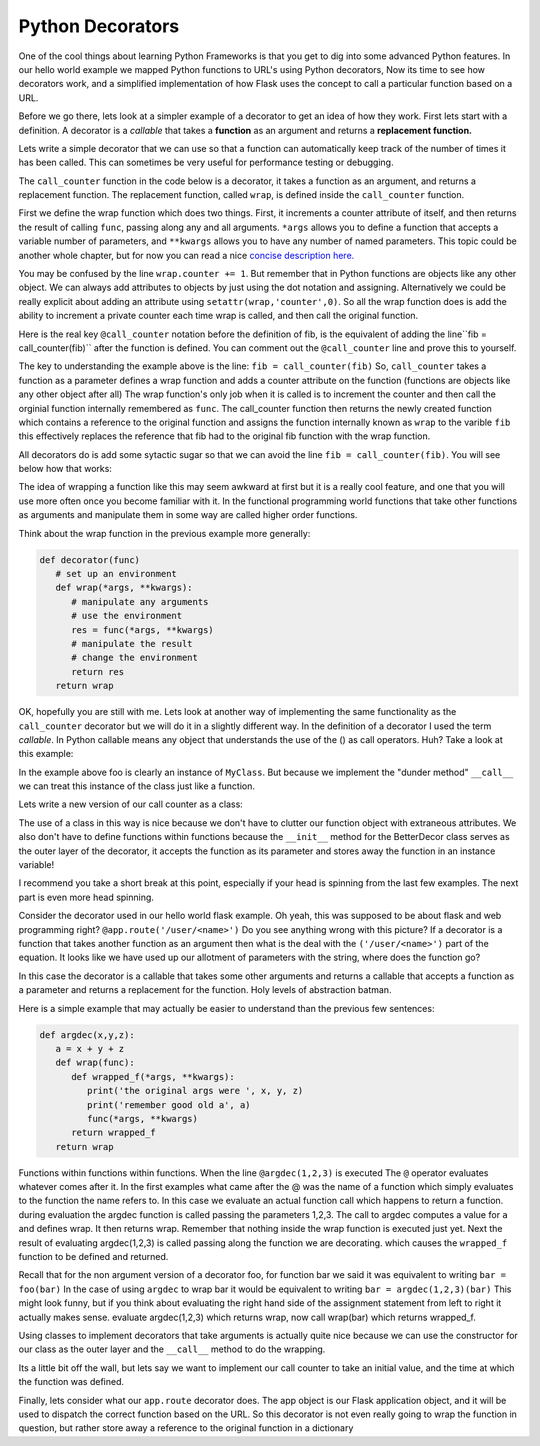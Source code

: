 Python Decorators
=================

One of the cool things about learning Python Frameworks is that you get to dig into some advanced Python features.  In our hello world example we mapped Python functions to URL's using Python decorators, Now its time to see how decorators work, and a simplified implementation of how Flask uses the concept to call a particular function based on a URL.

Before we go there, lets look at a simpler example of a decorator to get an idea of how they work.  First lets start with a definition.  A decorator is a *callable* that takes a **function** as an argument and returns a **replacement function.**

Lets write a simple decorator that we can use so that a function can automatically keep track of the number of times it has been called.  This can sometimes be very useful for performance testing or debugging.

The ``call_counter`` function in the code below is a decorator, it takes a function as an argument, and returns a replacement function. The replacement function, called ``wrap``, is defined inside the ``call_counter`` function.

First we define the wrap function which does two things.  First, it increments a counter attribute of itself, and then returns the result of calling ``func``, passing along any and all arguments.  ``*args`` allows you to define a function that accepts a variable number of parameters, and ``**kwargs`` allows you to have any number of named parameters.  This topic could be another whole chapter, but for now you can read a nice `concise description here. <http://markmiyashita.com/blog/python-args-and-kwargs/>`_

You may be confused by the line ``wrap.counter += 1``.  But remember that in Python functions are objects like any other object.  We can always add attributes to objects by just using the dot notation and assigning.  Alternatively we could be really explicit about adding an attribute using ``setattr(wrap,'counter',0)``.  So all the wrap function does is add the ability to increment a private counter each time wrap is called, and then call the original function.

Here is the real key ``@call_counter`` notation before the  definition of fib, is the equivalent of adding the line``fib = call_counter(fib)`` after the function is defined.  You can comment out the ``@call_counter`` line and prove this to yourself.

.. activecode:: deco_counter1

    def call_counter(func):
       def wrap(*args, **kwargs):
           wrap.counter += 1
           return func(*args,**kwargs)
       wrap.counter = 0
       return wrap

    def fib(n):
        if n <= 1:
            return 1
        else:
            return fib(n-1) + fib(n-2)

    fib = call_counter(fib)

    for i in range(20):
        print(fib(i), fib.counter)
        fib.counter = 0

The key to understanding the example above is the line: ``fib = call_counter(fib)``   So, ``call_counter`` takes a function as a parameter defines a wrap function and adds a counter attribute on the function (functions are objects like any other object after all)
The wrap function's only job when it is called is to increment the counter and then call the orginial function internally remembered as ``func``.  The call_counter function then returns the newly created function which contains a reference to the original function and assigns the function internally known as ``wrap`` to the varible ``fib`` this effectively replaces the reference that fib had to the original fib function with the wrap function.

All decorators do is add some sytactic sugar so that we can avoid the line ``fib = call_counter(fib)``.  You will see below how that works:

.. activecode:: deco_counter2

    def call_counter(func):
       def wrap(*args, **kwargs):
           wrap.counter += 1
           return func(*args,**kwargs)
       wrap.counter = 0
       return wrap

    @call_counter
    def fib(n):
        if n <= 1:
            return 1
        else:
            return fib(n-1) + fib(n-2)

    for i in range(20):
        print(fib(i), fib.counter)
        fib.counter = 0

The idea of wrapping a function like this may seem awkward at first but it is a really cool feature, and one that you will use more often once you become familiar with it.  In the functional programming world functions that take other functions as arguments and manipulate them in some way are called higher order functions.

Think about the wrap function in the previous example more generally:

.. code-block:: python

   def decorator(func)
      # set up an environment
      def wrap(*args, **kwargs):
         # manipulate any arguments
         # use the environment
         res = func(*args, **kwargs)
         # manipulate the result
         # change the environment
         return res
      return wrap

OK, hopefully you are still with me.  Lets look at another way of implementing the same functionality as the ``call_counter`` decorator but we will do it in a slightly different way.  In the definition of a decorator I used the term *callable*.  In Python callable means any object that understands the use of the () as call operators.  Huh?  Take a look at this example:

.. activecode:: dec_callable

   class MyClass:
       def __init__(self, name ):
           self.ivar1 = name

       def __call__(self, x, y):
           print("Hello: {0}".format(self.ivar1))
           sum = x+y
           print("the sum is {0}".format(sum))
           return sum

   foo = MyClass('brad')

   foo(2,9)

In the example above foo is clearly an instance of ``MyClass``.  But because we implement the "dunder method" ``__call__`` we can treat this instance of the class just like a function.

Lets write a new version of our call counter as a class:

.. activecode:: betterdecor

   class BetterDecor:
       def __init__(self,func):
           self.counter = 0
           self.func = func

       def __call__(self, *args, **kwargs):
           self.counter += 1
           return self.func(*args,**kwargs)

   @BetterDecor
   def fib(n):
       if n <= 1:
           return 1
       else:
           return fib(n-1) + fib(n-2)

   @BetterDecor
   def fact(n):
       if n <= 1:
           return 1
       else:
           return n * fact(n-1)

   fib(20)
   fact(100)
   print(fib.counter)
   print(fact.counter)

The use of a class in this way is nice because we don't have to clutter our function object with extraneous attributes.  We also don't have to define functions within functions because the ``__init__`` method for the BetterDecor class serves as the outer layer of the decorator, it accepts the function as its parameter and stores away the function in an instance variable!

I recommend you take a short break at this point, especially if your head is spinning from the last few examples.  The next part is even more head spinning.

Consider the decorator used in our hello world flask example.  Oh yeah, this was supposed to be about flask and web programming right?  ``@app.route('/user/<name>')``   Do you see anything wrong with this picture?  If a decorator is a function that takes another function as an argument then what is the deal with the ``('/user/<name>')`` part of the equation.  It looks like we have used up our allotment of parameters with the string, where does the function go?

In this case the decorator is a callable that takes some other arguments and returns a callable that accepts a function as a parameter and returns a replacement for the function.  Holy levels of abstraction batman.

Here is a simple example that may actually be easier to understand than the previous few sentences:

.. code-block:: python

   def argdec(x,y,z):
      a = x + y + z
      def wrap(func):
         def wrapped_f(*args, **kwargs):
            print('the original args were ', x, y, z)
            print('remember good old a', a)
            func(*args, **kwargs)
         return wrapped_f
      return wrap

Functions within functions within functions.  When the line ``@argdec(1,2,3)`` is executed The ``@`` operator evaluates whatever comes after it.  In the first examples what came after the @ was the name of a function which simply evaluates to the function the name refers to.  In this case we evaluate an actual function call which happens to return a function.   during evaluation the argdec function is called passing the parameters 1,2,3.  The call to argdec computes a  value for ``a`` and defines wrap.  It then returns wrap.  Remember that nothing inside the wrap function is executed just yet.  Next the result of evaluating argdec(1,2,3) is called passing along the function we are decorating. which causes the ``wrapped_f`` function to be defined and returned.

Recall that for the non argument version of a decorator foo, for function bar we said it was equivalent to writing ``bar = foo(bar)``  In the case of using ``argdec`` to wrap bar it would be equivalent to writing ``bar = argdec(1,2,3)(bar)``  This might look funny, but if you think about evaluating the right hand side of the assignment statement from left to right it actually makes sense.  evaluate argdec(1,2,3) which returns wrap, now call wrap(bar) which returns wrapped_f.

Using classes to implement decorators that take arguments is actually quite nice because we can use the constructor for our class as the outer layer and the ``__call__`` method to do the wrapping.

Its a little bit off the wall, but lets say we want to implement our call counter to take an initial value, and the time at which the function was defined.

.. activecode:: classdeco2

   class ccc:
       def __init__(self,start_val, current_time):
           self.counter = start_val
           self.define_time = current_time

       def __call__(self, func):
           def wrap(*args, **kwargs):
               self.counter += 1
               return func(*args, **kwargs)
           wrap.wrapper = self
           return wrap
   import time

   @ccc(0,time.time())
   def fib(n):
       if n <= 1:
           return 1
       else:
           return fib(n-1) + fib(n-2)

   print(fib(30))
   print(fib.wrapper.counter)
   print(fib.wrapper.define_time)


Finally, lets consider what our ``app.route`` decorator does.  The app object is our Flask application object, and it will be used to dispatch the correct function based on the URL.  So this decorator is not even really going to wrap the function in question, but rather store away a reference to the original function in a dictionary

.. activecode:: router1

   class funcmapper:

       def __init__(self):
           self.funcdict = {}

       def route(self,pattern):
           def wrap(func):
               self.funcdict[pattern] = func
               return func
           return wrap

       def call_by_route(self,name, *args, **kwargs):
           if name in self.funcdict:
               self.funcdict[name](*args,**kwargs)

   app = funcmapper()

   @app.route('/')
   def hello():
       print("hello world")

   app.call_by_route('/')
   print(hello)


